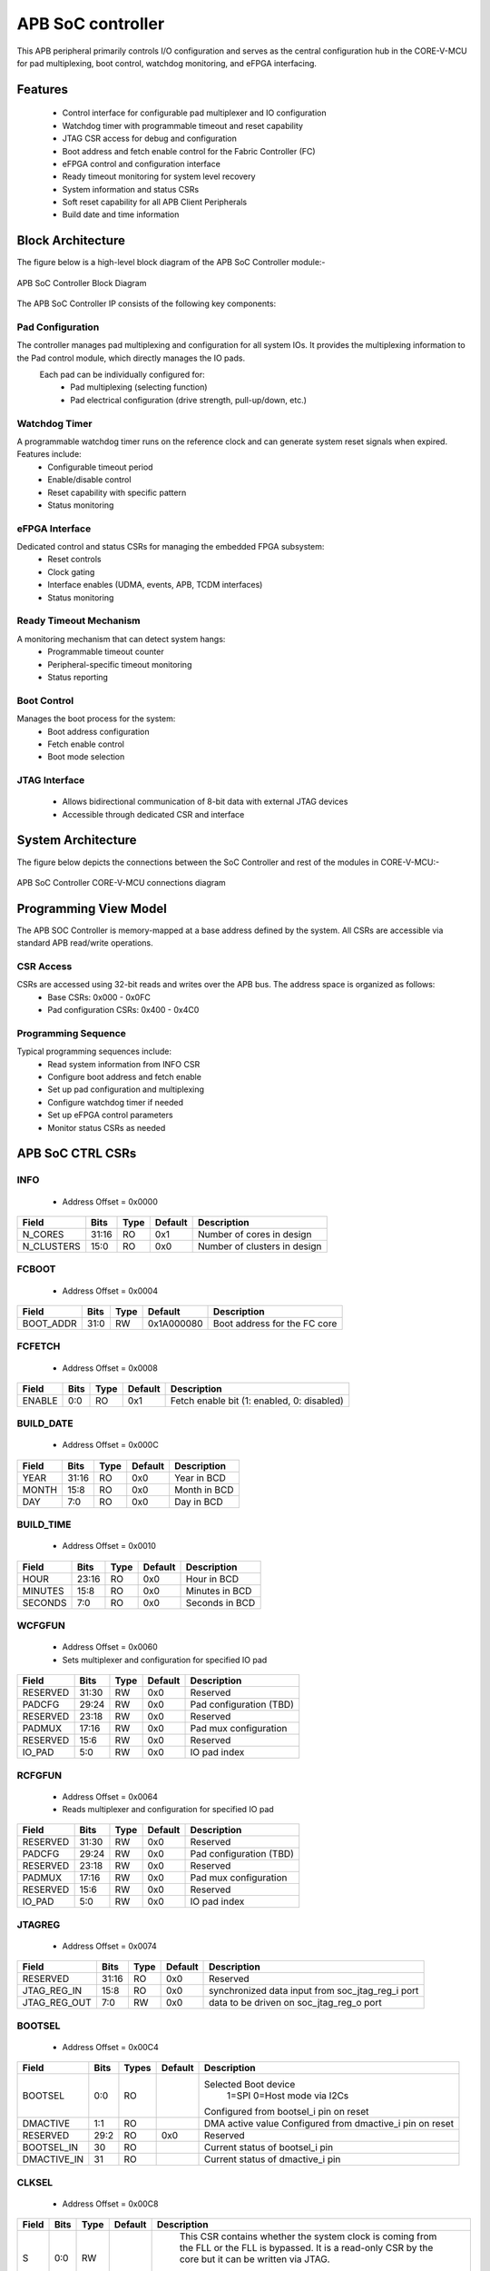 
..
   Copyright (c) 2023 OpenHW Group
   Copyright (c) 2024 CircuitSutra

   SPDX-License-Identifier: Apache-2.0 WITH SHL-2.1

.. Level 1
   =======

   Level 2
   -------

   Level 3
   ~~~~~~~

   Level 4
   ^^^^^^^
.. _apb_soc_controller:

APB SoC controller
==================

This APB peripheral primarily controls I/O configuration and serves as the central configuration hub in the CORE-V-MCU for pad multiplexing, boot control, watchdog monitoring, and eFPGA interfacing.

Features
--------
  - Control interface for configurable pad multiplexer and IO configuration
  - Watchdog timer with programmable timeout and reset capability
  - JTAG CSR access for debug and configuration
  - Boot address and fetch enable control for the Fabric Controller (FC)
  - eFPGA control and configuration interface
  - Ready timeout monitoring for system level recovery
  - System information and status CSRs
  - Soft reset capability for all APB Client Peripherals
  - Build date and time information

Block Architecture
------------------

The figure below is a high-level block diagram of the APB SoC Controller module:-

.. figure:: apb_soc_controller_block_diagram.png
   :name: APB_SOC_Controller_Block_Diagram
   :align: center
   :alt:

   APB SoC Controller Block Diagram

The APB SoC Controller IP consists of the following key components:

Pad Configuration
^^^^^^^^^^^^^^^^^
The controller manages pad multiplexing and configuration for all system IOs. It provides the multiplexing information to the Pad control module, which directly manages the IO pads.
 Each pad can be individually configured for:
  - Pad multiplexing (selecting function)
  - Pad electrical configuration (drive strength, pull-up/down, etc.)

Watchdog Timer
^^^^^^^^^^^^^^
A programmable watchdog timer runs on the reference clock and can generate system reset signals when expired. Features include:
  - Configurable timeout period
  - Enable/disable control
  - Reset capability with specific pattern
  - Status monitoring

eFPGA Interface
^^^^^^^^^^^^^^^
Dedicated control and status CSRs for managing the embedded FPGA subsystem:
  - Reset controls
  - Clock gating
  - Interface enables (UDMA, events, APB, TCDM interfaces)
  - Status monitoring

Ready Timeout Mechanism
^^^^^^^^^^^^^^^^^^^^^^^
A monitoring mechanism that can detect system hangs:
  - Programmable timeout counter
  - Peripheral-specific timeout monitoring
  - Status reporting

Boot Control
^^^^^^^^^^^^
Manages the boot process for the system:
  - Boot address configuration
  - Fetch enable control
  - Boot mode selection

JTAG Interface
^^^^^^^^^^^^^^
  - Allows bidirectional communication of 8-bit data with external JTAG devices
  - Accessible through dedicated CSR and interface


System Architecture
-------------------

The figure below depicts the connections between the SoC Controller and rest of the modules in CORE-V-MCU:-

.. figure:: apb_soc_controller_soc_connections.png
   :name: APB_SOC_Controller_SoC_Connections
   :align: center
   :alt:

   APB SoC Controller CORE-V-MCU connections diagram

Programming View Model
----------------------

The APB SOC Controller is memory-mapped at a base address defined by the system. All CSRs are accessible via standard APB read/write operations.

CSR Access
^^^^^^^^^^^^^^^
CSRs are accessed using 32-bit reads and writes over the APB bus. The address space is organized as follows:
  - Base CSRs: 0x000 - 0x0FC
  - Pad configuration CSRs: 0x400 - 0x4C0

Programming Sequence
^^^^^^^^^^^^^^^^^^^^
Typical programming sequences include:
  - Read system information from INFO CSR
  - Configure boot address and fetch enable
  - Set up pad configuration and multiplexing
  - Configure watchdog timer if needed
  - Set up eFPGA control parameters
  - Monitor status CSRs as needed

APB SoC CTRL CSRs
-----------------

INFO
^^^^
  - Address Offset = 0x0000

+----------------+-----------+----------+-------------+----------------------------------+
| **Field**      | **Bits**  | **Type** | **Default** | **Description**                  |
+================+===========+==========+=============+==================================+
|   N_CORES      |   31:16   |   RO     |     0x1     | Number of cores in design        |
+----------------+-----------+----------+-------------+----------------------------------+
|   N_CLUSTERS   |   15:0    |   RO     |     0x0     | Number of clusters in design     |
+----------------+-----------+----------+-------------+----------------------------------+

FCBOOT
^^^^^^
  - Address Offset = 0x0004

+----------------+-----------+----------+-------------+----------------------------------+
| **Field**      | **Bits**  | **Type** | **Default** | **Description**                  |
+================+===========+==========+=============+==================================+
|   BOOT_ADDR    |   31:0    |  RW      | 0x1A000080  | Boot address for the FC core     |
+----------------+-----------+----------+-------------+----------------------------------+

FCFETCH
^^^^^^^
  - Address Offset = 0x0008

+----------------+-----------+----------+-------------+----------------------------------+
| **Field**      | **Bits**  | **Type** | **Default** | **Description**                  |
+================+===========+==========+=============+==================================+
|   ENABLE       |   0:0     |  RO      |     0x1     | Fetch enable bit                 |
|                |           |          |             | (1: enabled, 0: disabled)        |
+----------------+-----------+----------+-------------+----------------------------------+

BUILD_DATE
^^^^^^^^^^
  - Address Offset = 0x000C

+-------------+----------+----------+-------------+--------------------+
| **Field**   | **Bits** | **Type** | **Default** | **Description**    |
+=============+==========+==========+=============+====================+
|   YEAR      |  31:16   |   RO     |     0x0     |   Year in BCD      |
+-------------+----------+----------+-------------+--------------------+
|   MONTH     |   15:8   |   RO     |     0x0     |   Month in BCD     |
+-------------+----------+----------+-------------+--------------------+
|   DAY       |   7:0    |   RO     |     0x0     |   Day in BCD       |
+-------------+----------+----------+-------------+--------------------+

BUILD_TIME
^^^^^^^^^^
  - Address Offset = 0x0010

+---------------+----------+----------+-------------+---------------------+
| **Field**     | **Bits** | **Type** | **Default** | **Description**     |
+===============+==========+==========+=============+=====================+
|   HOUR        |   23:16  |   RO     |     0x0     |   Hour in BCD       |
+---------------+----------+----------+-------------+---------------------+
|   MINUTES     |   15:8   |   RO     |     0x0     |   Minutes in BCD    |
+---------------+----------+----------+-------------+---------------------+
|   SECONDS     |   7:0    |   RO     |     0x0     |   Seconds in BCD    |
+---------------+----------+----------+-------------+---------------------+

WCFGFUN
^^^^^^^
  - Address Offset = 0x0060
  - Sets multiplexer and configuration for specified IO pad

+-------------+----------+----------+-------------+------------------------------+
| Field       | Bits     | Type     | Default     | Description                  |
+=============+==========+==========+=============+==============================+
| RESERVED    | 31:30    | RW       |    0x0      | Reserved                     |
+-------------+----------+----------+-------------+------------------------------+
| PADCFG      | 29:24    | RW       |    0x0      | Pad configuration (TBD)      |
+-------------+----------+----------+-------------+------------------------------+
| RESERVED    | 23:18    | RW       |    0x0      | Reserved                     |
+-------------+----------+----------+-------------+------------------------------+
| PADMUX      | 17:16    | RW       |    0x0      | Pad mux configuration        |
+-------------+----------+----------+-------------+------------------------------+
| RESERVED    | 15:6     | RW       |    0x0      | Reserved                     |
+-------------+----------+----------+-------------+------------------------------+
| IO_PAD      | 5:0      | RW       |    0x0      | IO pad index                 |
+-------------+----------+----------+-------------+------------------------------+

RCFGFUN
^^^^^^^
  - Address Offset = 0x0064
  - Reads multiplexer and configuration for specified IO pad

+-------------+----------+----------+-------------+------------------------------+
| Field       | Bits     | Type     | Default     | Description                  |
+=============+==========+==========+=============+==============================+
| RESERVED    | 31:30    | RW       |    0x0      | Reserved                     |
+-------------+----------+----------+-------------+------------------------------+
| PADCFG      | 29:24    | RW       |    0x0      | Pad configuration (TBD)      |
+-------------+----------+----------+-------------+------------------------------+
| RESERVED    | 23:18    | RW       |    0x0      | Reserved                     |
+-------------+----------+----------+-------------+------------------------------+
| PADMUX      | 17:16    | RW       |    0x0      | Pad mux configuration        |
+-------------+----------+----------+-------------+------------------------------+
| RESERVED    | 15:6     | RW       |    0x0      | Reserved                     |
+-------------+----------+----------+-------------+------------------------------+
| IO_PAD      | 5:0      | RW       |    0x0      | IO pad index                 |
+-------------+----------+----------+-------------+------------------------------+

JTAGREG
^^^^^^^
  - Address Offset = 0x0074

+---------------+----------+----------+-------------+--------------------------+
| **Field**     | **Bits** | **Type** | **Default** | **Description**          |
+===============+==========+==========+=============+==========================+
| RESERVED      | 31:16    | RO       |    0x0      | Reserved                 |
+---------------+----------+----------+-------------+--------------------------+
| JTAG_REG_IN   | 15:8     | RO       |    0x0      | synchronized data input  |
|               |          |          |             | from soc_jtag_reg_i port |
+---------------+----------+----------+-------------+--------------------------+
| JTAG_REG_OUT  | 7:0      | RW       |    0x0      | data to be driven on     |
|               |          |          |             | soc_jtag_reg_o port      |
+---------------+----------+----------+-------------+--------------------------+

BOOTSEL
^^^^^^^
  - Address Offset = 0x00C4

+-------------+----------+-----------+-------------+-----------------------------------------+
| **Field**   | **Bits** | **Types** | **Default** | **Description**                         |
+=============+==========+===========+=============+=========================================+
| BOOTSEL     |   0:0    | RO        |             | Selected Boot device                    |
|             |          |           |             |  1=SPI                                  |
|             |          |           |             |  0=Host mode via I2Cs                   |
|             |          |           |             |                                         | 
|             |          |           |             | Configured from bootsel_i pin on reset  |
+-------------+----------+-----------+-------------+-----------------------------------------+
| DMACTIVE    | 1:1      | RO        |             | DMA active value                        |
|             |          |           |             | Configured from dmactive_i pin on reset |
+-------------+----------+-----------+-------------+-----------------------------------------+
| RESERVED    | 29:2     | RO        | 0x0         | Reserved                                |
+-------------+----------+-----------+-------------+-----------------------------------------+
| BOOTSEL_IN  | 30       | RO        |             | Current status of bootsel_i pin         |
+-------------+----------+-----------+-------------+-----------------------------------------+
| DMACTIVE_IN | 31       | RO        |             | Current status of dmactive_i pin        |
+-------------+----------+-----------+-------------+-----------------------------------------+

CLKSEL
^^^^^^
  - Address Offset = 0x00C8

+-----------+----------+----------+-------------+--------------------------------+
| **Field** | **Bits** | **Type** | **Default** | **Description**                |
+===========+==========+==========+=============+================================+
|   S       |   0:0    |   RW     |             |   This CSR contains            |  
|           |          |          |             |   whether the system clock     |
|           |          |          |             |   is coming from               |
|           |          |          |             |   the FLL or the FLL is        |
|           |          |          |             |   bypassed.                    |
|           |          |          |             |   It is a read-only            |
|           |          |          |             |   CSR by the core but it       |
|           |          |          |             |   can be written via JTAG.     |
|           |          |          |             |                                |
|           |          |          |             | Shows current status of        |
|           |          |          |             | sel_fll_clk_i pin              |
+-----------+----------+----------+-------------+--------------------------------+

WD_COUNT
^^^^^^^^
  - Address Offset = 0x00D0

+-----------+----------+-----------+-------------+-------------------------------------+
| **Field** | **Bits** | **Types** | **Default** | **Description**                     |
+===========+==========+===========+=============+=====================================+
|   COUNT   |   30:0   |   RW      |   0x8000    |   Only writable before Watchdog is  |
|           |          |           |             |   enabled                           |
+-----------+----------+-----------+-------------+-------------------------------------+

WD_CONTROL
^^^^^^^^^^
  - Address Offset = 0x00D4

+-----------------+----------+----------+-----------+----------------------------------------+
| **Field**       | **Bits** | **Type** |**Default**| **Description**                        |
+=================+==========+==========+===========+========================================+
|  ENABLE_STATUS  |   31:31  |   RW     |   0x0     |   1=Watchdog Enabled,                  |
|                 |          |          |           |   0=Watchdog not enabled.              |
|                 |          |          |           |   Note: once enabled, cannot be        |
|                 |          |          |           |   disabled                             |
+-----------------+----------+----------+-----------+----------------------------------------+
|  WD_VALUE       |   15:0   |   RW     |           |  Set to 0x6699 to reset watchdog when  |
|                 |          |          |           |  enabled, read current WD value        |
+-----------------+----------+----------+-----------+----------------------------------------+

RESET_REASON
^^^^^^^^^^^^
  - Address Offset = 0x00D8
  - The CSR will get cleared when the APB bus is in waiting state, i.e. after a read or write is performed.

+-----------+----------+-----------+-------------+-------------------------------------+
| **Field** | **Bits** | **Types** | **Default** | **Description**                     |
+===========+==========+===========+=============+=====================================+
|   REASON  |   1:0    |   RW      |     0x0     |   2'b01= reset pin, 2'b11=Watchdog  |
|           |          |           |             |   expired                           |
+-----------+----------+-----------+-------------+-------------------------------------+

RTO_PERIPHERAL_ERROR
^^^^^^^^^^^^^^^^^^^^
  - Address Offset = 0x00E0
  - Configured from peripheral_rto_i pin
  - Writing to this CSR will clear it

+-------------+----------+-----------+-------------+----------------------------------------+
| **Field**   | **Bits** | **Types** | **Default** | **Description**                        |
+=============+==========+===========+=============+========================================+
|   FCB_RTO   |   8:8    | RW        | 0x0         | 1 indicates that the FCB interface     |
|             |          |           |             | caused a ready timeout                 |
+-------------+----------+-----------+-------------+----------------------------------------+
| TIMER_RTO   |   7:7    | RW        | 0x0         | 1 indicates that the TIMER interface   |
|             |          |           |             | caused a ready timeout                 |
+-------------+----------+-----------+-------------+----------------------------------------+
| I2CS_RTO    |   6:6    | RW        | 0x0         | 1 indicates that the I2CS interface    |
|             |          |           |             | caused a ready timeout                 |
+-------------+----------+-----------+-------------+----------------------------------------+
|EVENT_GEN_RTO|   5:5    | RW        | 0x0         | 1 indicates that the EVENT GENERATOR   |
|             |          |           |             | interface caused a ready timeout       |
+-------------+----------+-----------+-------------+----------------------------------------+
|ADV_TIMER_RTO|   4:4    | RW        | 0x0         | 1 indicates that the ADVANCED TIMER    |
|             |          |           |             | interface caused a ready timeout       |
+-------------+----------+-----------+-------------+----------------------------------------+
|SOC_CONTROL_R|   3:3    | RW        | 0x0         | 1 indicates that the SOC CONTROL       |
|TO           |          |           |             | interface caused a ready timeout       |
+-------------+----------+-----------+-------------+----------------------------------------+
|UDMA_RTO     |   2:2    | RW        | 0x0         | 1 indicates that the UDMA CONTROL      |
|             |          |           |             | interface caused a ready timeout       |
+-------------+----------+-----------+-------------+----------------------------------------+
|GPIO_RTO     |   1:1    | RW        | 0x0         | 1 indicates that the GPIO interface    |
|             |          |           |             | caused a ready timeout                 |
+-------------+----------+-----------+-------------+----------------------------------------+
|FLL_RTO      |   0:0    | RW        | 0x0         | 1 indicates that the FLL interface     |
|             |          |           |             | caused a ready timeout                 |
+-------------+----------+-----------+-------------+----------------------------------------+

READY_TIMEOUT_COUNT
^^^^^^^^^^^^^^^^^^^
  - Address Offset = 0x00E4

+-------------+----------+-----------+-------------+----------------------------------------+
| **Field**   | **Bits** | **Types** | **Default** | **Description**                        |
+=============+==========+===========+=============+========================================+
| COUNT       |  19:0    | RW        | 0xFF        | Number of APB clocks before a ready    |
|             |          |           |             | timeout occurs.                        |
|             |          |           |             | When writing to this CSR, last 4       |
|             |          |           |             | bits from write data will be replaced  |
|             |          |           |             | by 0xf.                                |
+-------------+----------+-----------+-------------+----------------------------------------+

RESET_TYPE1_EFPGA
^^^^^^^^^^^^^^^^^
  - Address Offset = 0x00E8

+-------------+----------+-----------+-------------+-----------------------------------+
| **Field**   | **Bits** | **Types** | **Default** | **Description**                   |
+=============+==========+===========+=============+===================================+
| RESET_LB    |   3:3    | RW        | 0x0         | Reset eFPGA Left Bottom Quadrant  |
+-------------+----------+-----------+-------------+-----------------------------------+
| RESET_RB    |   2:2    | RW        | 0x0         | Reset eFPGA Right Bottom Quadrant |
+-------------+----------+-----------+-------------+-----------------------------------+
| RESET_RT    |   1:1    | RW        | 0x0         | Reset eFPGA Right Top Quadrant    |
+-------------+----------+-----------+-------------+-----------------------------------+
| RESET_LT    |   0:0    | RW        | 0x0         | Reset eFPGA Left Top Quadrant     |
+-------------+----------+-----------+-------------+-----------------------------------+

ENABLE_IN_OUT_EFPGA
^^^^^^^^^^^^^^^^^^^
  - Address Offset = 0x00EC

+--------------+----------+-----------+-------------+----------------------------------------+
| **Field**    | **Bits** | **Types** | **Default** | **Description**                        |
+==============+==========+===========+=============+========================================+
|ENABLE_EVENTS |   5:5    | RW        | 0x0         | Enable events from efpga to SOC caused |
|              |          |           |             | a ready timeout                        |
+--------------+----------+-----------+-------------+----------------------------------------+
|ENABLE_SOC_ACC|   4:4    | RW        | 0x0         | Enable SOC memory mapped access to     |
|ESS           |          |           |             | EFPGA                                  |
+--------------+----------+-----------+-------------+----------------------------------------+
|ENABLE_TCDM_P3|   3:3    | RW        | 0x0         | Enable EFPGA access via TCDM port 3    |
+--------------+----------+-----------+-------------+----------------------------------------+
|ENABLE_TCDM_P2|   2:2    | RW        | 0x0         | Enable EFPGA access via TCDM port 2    |
+--------------+----------+-----------+-------------+----------------------------------------+
|ENABLE_TCDM_P1|   1:1    | RW        | 0x0         | Enable EFPGA access via TCDM port 1    |
+--------------+----------+-----------+-------------+----------------------------------------+
|ENABLE_TCDM_P0|   0:0    | RW        | 0x0         | Enable EFPGA access via TCDM port 0    |
+--------------+----------+-----------+-------------+----------------------------------------+

EFPGA_CONTROL_IN
^^^^^^^^^^^^^^^^
  - Address Offset = 0x00F0

+-----------------+----------+------------+-------------+----------------------------------+
| **Field**       | **Bits** | **Access** | **Default** | **Description**                  |
+=================+==========+============+=============+==================================+
|EFPGA_CONTROL_IN |   31:0   | RW         | 0x0         | EFPGA control bits use per eFPGA |
|                 |          |            |             | design                           |
+-----------------+----------+------------+-------------+----------------------------------+

EFPGA_STATUS_OUT
^^^^^^^^^^^^^^^^
  - Address Offset = 0x00F4

+-----------------+----------+------------+-------------+----------------------------------+
| **Field**       | **Bits** | **Access** | **Default** | **Description**                  |
+=================+==========+============+=============+==================================+
|EFPGA_CONTROL_OUT|   31:0   | RO         |             | Status from eFPGA                |
|                 |          |            |             | Configured from status_out pin   |
+-----------------+----------+------------+-------------+----------------------------------+

EFPGA_VERSION
^^^^^^^^^^^^^
  - Address Offset = 0x00F8

+-----------------+----------+------------+-------------+----------------------------------+
| **Field**       | **Bits** | **Access** | **Default** | **Description**                  |
+=================+==========+============+=============+==================================+
|EFPGA_VERSION    |    7:0   | RO         |             | EFPGA version info               |
|                 |          |            |             | Configured from version pin      |
+-----------------+----------+------------+-------------+----------------------------------+

SOFT_RESET
^^^^^^^^^^
  - Address Offset = 0x00FC

+-----------------+----------+------------+-------------+----------------------------------+
| **Field**       | **Bits** | **Access** | **Default** | **Description**                  |
+=================+==========+============+=============+==================================+
| SOFT_RESET      |    0:0   | WO         |             | Write only strobe to reset all   |
|                 |          |            |             | APB clients                      |
+-----------------+----------+------------+-------------+----------------------------------+

IO_CTRL
^^^^^^^
  - Address Offset = 0x0400**
  - I/O control supports two functions:
      -  I/O configuration
      -  I/O function selection

I/O configuration (CFG) is a series of bits that may be used to
control I/O PAD characteristics, such as drive strength and slew rate.
These driver control characteristics are implementation technology
dependent and are TBD. I/O selection (MUX) controls the select field of
a mux that connects the I/O to different signals in the device.

Each port is individually addressable at offset + IO_PORT * 4. For
example, the IO_CTRL CSR for IO_PORT 8 is at offset 0x0420.

+-------------+----------+-----------+-------------+-------------------------+
| **Field**   | **Bits** | **Types** | **Default** | **Description**         |
+=============+==========+===========+=============+=========================+
| CFG         |   13:8   | RW        | 0x00        | Pad configuration (TBD) |
+-------------+----------+-----------+-------------+-------------------------+
| MUX         |   1:0    | RW        | 0x00        | Mux select              |
+-------------+----------+-----------+-------------+-------------------------+

Firmware Guidelines
--------------------

Initialization Sequence
^^^^^^^^^^^^^^^^^^^^^^^
  - Read System Information
      - Read the INFO CSR at offset 0x00 from the SOC_CTRL_BASE address.
      - Extract the number of cores from bits [31:16] of the read value.
      - Extract the number of clusters from bits [15:0] of the read value.
      - Use this information to properly configure system resources.
  - Configure Boot Parameters
      - Write the desired boot address to the FCBOOT CSR at offset 0x04.
      - The fetch enable bit of to the FCFETCH CSR at offset 0x08 if enabled by default.
      - Verify the boot configuration by reading back these CSRs.
  - Configure IO Pads
      - For each IO pad that needs configuration:
          - Determine the IO pad index (0 to 47).
          - Select the appropriate multiplexer value for the desired function.
          - Determine the electrical pad configuration ( TBD ).
          - Combine these values: IO index in bits [5:0], multiplexer in bits [17:16], and configuration in bits [29:24].
          - Write this combined value to the WCFGFUN CSR at offset 0x60.
      - Alternatively, configure pads directly through their dedicated addresses:
          - Calculate the pad CSR address: 0x400 + (IO_PORT * 4).
          - Write the multiplexer value to bits [1:0] and configuration to bits [13:8].
  - Configure Watchdog Timer (if needed)
      - While the watchdog is disabled, set the desired timeout by writing to the WD_COUNT CSR at offset 0xD0.
      - Enable the watchdog by writing 0x80000000 to the WD_CONTROL CSR at offset 0xD4.
      - Set up a regular timer interrupt to periodically reset the watchdog.
  - Ready Timeout Configuration
      - Set the desired timeout value by writing to the RTO_COUNT CSR at offset 0xE4.(only bits [19:4] are used, with the 4 LSBs always set to 0xF)
  - Configure eFPGA (if applicable)
      - Reset particular eFPGA Quadrant by writing to the RESET_TYPE1_EFPGA CSR at offset 0xE8.
      - Enable the desired interfaces by writing to ENABLE_IN_OUT_EFPGA CSR at offset 0xEC:
          - Bit 0: Enable TCDM0 interface
          - Bit 1: Enable TCDM1 interface
          - Bit 2: Enable TCDM2 interface
          - Bit 3: Enable TCDM3 interface
          - Bit 4: Enable APB interface
          - Bit 5: Enable events interface
      - Set additional control parameters(as per eFPGA design) by writing to the EFPGA_CONTROL CSR at offset 0xF0.

Ready Timeout Management
^^^^^^^^^^^^^^^^^^^^^^^^
  - Initialization:
      - Set the desired timeout value by writing to the RTO_COUNT CSR at offset 0xE4.(only bits [19:4] are used, with the 4 LSBs always set to 0xF)
      - The default value after reset is 0x000FF
  - Normal Operation:
      - The timeout counter starts decrementing when start_rto_i is asserted.
      - If start_rto_i is deasserted then the timer counter is set to it's initial value as configured in RTO_COUNT CSR.
  - Timeout Detection:
      - If the counter reaches zero, the rto_o signal is asserted.
      - Based on the input peripheral_rto_i,The CSR RTO_PERIPHERAL_ERROR is updated.
  - Error Handling:
      - When a timeout is detected, identify the source peripheral through RTO_PERIPHERAL_ERROR CSR.
      - Take appropriate recovery actions for the affected peripheral
      - Write any value to the RTO_PERIPHERAL CSR to clear the timeout flags
      - This resets the peripheral timeout indicators but doesn't affect the timeout counter

Watchdog Management
^^^^^^^^^^^^^^^^^^^
  - Watchdog Initialization
      - Determine the appropriate timeout value based on your system requirements.
      - Write this value to the WD_COUNT CSR before enabling the watchdog.
      - The timeout should be long enough to accommodate normal processing delays but short enough to catch system hangs.
  - Watchdog Enabling
      - Enable the watchdog by writing 0x80000000 to the WD_CONTROL CSR.
  - Normal Operation
      - Once enabled, the watchdog timer will begin counting down from the configured value on every positive edge of ref_clk_i, given that stoptimer_i pin is low.
      - If stoptimer_i is asserted, then the watchdog timer will pause until it is deasserted.
      - When the counter reaches 1, wd_expired_o pin will be set high for one cycle of ref_clk_i.
      - RESET_REASON CSR will be updadated with value 2b'11.
  - Regular Servicing
      - Establish a reliable mechanism to service the watchdog at regular intervals.
      - This can be a dedicated timer interrupt or part of a main processing loop.
      - The servicing interval should be shorter than the watchdog timeout.
      - To service the watchdog, write 0x00006699 to the WD_CONTROL CSR.
  - Watchdog Recovery Handling
      - After a watchdog reset, firmware can detect this by reading the RESET_REASON CSR.
      - If the value is 0x2, a watchdog timeout caused the reset.
      - Implement appropriate recovery actions, such as logging the event.
  - Hard reset behaviour
      - When rstpin_ni is asserted, then the watchdog timer is set to it's default value of 0x8000.
      - After this, the watchdog timer will only start counting down from the configured value in WD_COUNT CSR upon servicing.

Soft Reset Procedure
^^^^^^^^^^^^^^^^^^^^
  - Prepare for Reset
      - Complete any pending operations and save critical state if needed.
  - Trigger Reset
      - Write any value to the SOFT_RESET CSR at offset 0xFC.
      - The system will immediately begin the reset sequence.
      - The below CSR will be reset to their default values
          - WCFGFUN
          - RCFGFUN
          - IO_CTRL (0x400-0x4C0)
          - RESET_TYPE1_EFPGA
          - ENABLE_IN_OUT_EFPGA
          - EFPGA_CONTROL_IN
          - RTO_PERIPHERAL_ERROR
          - READY_TIMEOUT_COUNT
      - The reset signal will propagate to other APB Client peripherals.
  - Post-Reset
      - The system will restart and execute the boot sequence.
      - Firmware should check the RESET_REASON CSR to differentiate between power-on and soft reset.

JTAG communication
^^^^^^^^^^^^^^^^^^
  - Write to external device
      - Write the data to the JTAGREG CSR through the APB bus.
      - The written value will be available on the soc_jtag_reg_o output port.
  - Read from external device
      - The external JTAG device writes the data on soc_jtag_reg_i input port.
      - There is double synchronization for the input signal to prevent metastability.
      - Post synchronization, the data can be read from the JTAGREG CSR through the APB bus.

Pin Diagram
-----------

The figure below represents the input and output pins for the APB SoC Controller:-

.. figure:: apb_soc_controller_pin_diagram.png
   :name: APB_SoC_Controller_Pin_Diagram
   :align: center
   :alt:

   APB SoC Controller Pin Diagram

Clock and Reset
^^^^^^^^^^^^^^^
  - HCLK: APB system clock input
  - HRESETn: Active-low system reset signal for initializing CSRs and logic
  - ref_clk_i: Reference clock input, used for watchdog operations
  - rstpin_ni: Active-low reset pin input, for resetting watchdog

APB Interface
^^^^^^^^^^^^^
  - PADDR[11:0]: APB address bus input
  - PWDATA[31:0]: APB write data bus input
  - PWRITE: APB write enable signal
  - PSEL: APB slave select input
  - PENABLE: APB enable signal
  - PRDATA[31:0]: APB read data bus output
  - PREADY: APB ready signal output, indicates completion of APB transaction
  - PSLVERR: APB slave error output

Boot and Configuration
^^^^^^^^^^^^^^^^^^^^^^
  - sel_fll_clk_i: FLL clock selection input
  - bootsel_i: Boot select input
  - fc_bootaddr_o[31:0]: Boot address output for FC (Fabric Controller), controlled via CSR FCBOOT
  - fc_fetchen_o: Fetch enable output for FC, controlled via CSR FCFETCH
  

Watchdog Interface
^^^^^^^^^^^^^^^^^^
  - wd_expired_o: Watchdog expired output signal, triggered when watchdog counter reaches 1
  - stoptimer_i: Timer stop input signal, triggered by core complex

Pad Configuration Interface
^^^^^^^^^^^^^^^^^^^^^^^^^^^
  - pad_cfg_o[47:0][5:0]: Pad configuration output signals
  - pad_mux_o[47:0][1:0]: Pad multiplexing output signals

JTAG Interface
^^^^^^^^^^^^^^
  - soc_jtag_reg_i[7:0]: JTAG CSR input
  - soc_jtag_reg_o[7:0]: JTAG CSR output, driven by CSR JTAGREG

eFPGA Interface
^^^^^^^^^^^^^^^
  - control_in[31:0]: Control output to peripherals, driven by CSR EFPGA_CONTROL
  - clk_gating_dc_fifo_o: Clock gating for DC FIFO to eFPGA, always 1 as per current implementation
  - reset_type1_efpga_o[3:0]: Reset signals for eFPGA, driven by CSR RESET_TYPE1_EFPGA
  - enable_udma_efpga_o: Enable uDMA to eFPGA, driven by ENABLE_IN_OUT_EFPGA CSR
  - enable_events_efpga_o: Enable events to eFPGA, driven by ENABLE_IN_OUT_EFPGA CSR
  - enable_apb_efpga_o: Enable APB to eFPGA, driven by ENABLE_IN_OUT_EFPGA CSR
  - enable_tcdm3_efpga_o: Enable TCDM3 to eFPGA, driven by ENABLE_IN_OUT_EFPGA CSR
  - enable_tcdm2_efpga_o: Enable TCDM2 to eFPGA, driven by ENABLE_IN_OUT_EFPGA CSR
  - enable_tcdm1_efpga_o: Enable TCDM1 to eFPGA, driven by ENABLE_IN_OUT_EFPGA CSR
  - enable_tcdm0_efpga_o: Enable TCDM0 to eFPGA, driven by ENABLE_IN_OUT_EFPGA CSR

  - status_out[31:0]: Status input signals from peripherals
  - version[7:0]: Version input
  - dmactive_i: Debug mode active input

Ready Timeout Interface
^^^^^^^^^^^^^^^^^^^^^^^
  - rto_o: Ready timeout output signal, asserted when ready timeout count reaches 0.
  - start_rto_i: Start ready timeout input
  - peripheral_rto_i[10:0]: Peripheral ready timeout input
  - soft_reset_o: Soft reset output, triggered by writing to CSR SOFT_RESET
